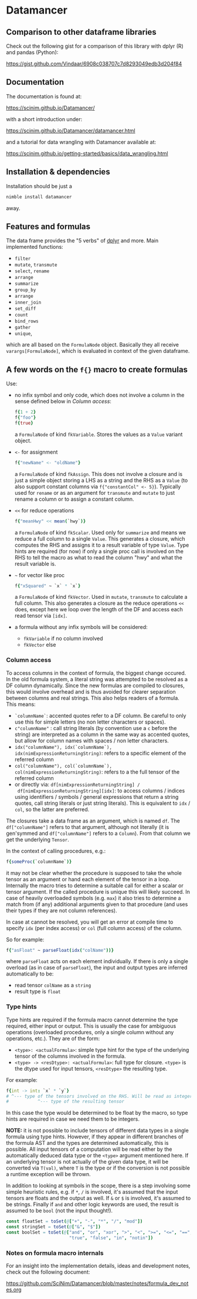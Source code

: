 
* Datamancer
[[https://github.com/SciNim/datamancer/workflows/datamancer%20CI/badge.svg]]

#+ATTR_HTML: title="Join the chat at https://gitter.im/SciNim/Community"
[[https://gitter.im/SciNim/Community][file:https://badges.gitter.im/SciNim/Community.svg]]

** Comparison to other dataframe libraries

Check out the following gist for a comparison of this library with
dplyr (R) and pandas (Python):

https://gist.github.com/Vindaar/6908c038707c7d8293049edb3d204f84


** Documentation

The documentation is found at:

https://scinim.github.io/Datamancer/

with a short introduction under:

https://scinim.github.io/Datamancer/datamancer.html

and a tutorial for data wrangling with Datamancer available at:

https://scinim.github.io/getting-started/basics/data_wrangling.html

** Installation & dependencies

Installation should be just a 
#+BEGIN_SRC sh
nimble install datamancer
#+END_SRC
away.

** Features and formulas

The data frame provides the "5 verbs" of [[https://dplyr.tidyverse.org/][dplyr]] and more. Main implemented functions:
- =filter=
- =mutate=, =transmute=
- =select=, =rename=
- =arrange=
- =summarize=
- =group_by=
- =arrange=
- =inner_join=
- =set_diff=
- =count=
- =bind_rows=
- =gather=
- =unique=,
which are all based on the =FormulaNode= object. Basically they all
receive =varargs[FormulaNode]=, which is evaluated in context of the
given dataframe.  

** A few words on the =f{}= macro to create formulas

Use:
- no infix symbol and only code, which does not involve a column in
  the sense defined below in [[Column access]]:
  #+BEGIN_SRC nim
  f{1 + 2}
  f{"foo"}
  f{true}
  #+END_SRC
  a =FormulaNode= of kind =fkVariable=. Stores the values as a =Value=
  variant object.
- =<-= for assignment
  #+BEGIN_SRC nim
  f{"newName" <- "oldName"}
  #+END_SRC
  a =FormulaNode= of kind =fkAssign=.
  This does not involve a closure and is just a simple object storing
  a LHS as a string and the RHS as a =Value= (to also support constant
  columns via =f{"constantCol" <- 5}=).
  Typically used for =rename= or as an argument for =transmute= and
  =mutate= to just rename a column or to assign a constant column.
- =<<= for reduce operations
  #+BEGIN_SRC nim
  f{"meanHwy" << mean(`hwy`)}
  #+END_SRC
  a =FormulaNode= of kind =fkScalar=.
  Used only for =summarize= and means we reduce a full column to a
  single =Value=. This generates a closure, which computes the RHS and
  assigns it to a result variable of type =Value=. Type hints are
  required (for now) if only a single proc call is involved on the
  RHS to tell the macro as what to read the column "hwy" and what the
  result variable is.
- =~= for vector like proc
  #+BEGIN_SRC nim
  f{"xSquared" ~ `x` * `x`}
  #+END_SRC
  a =FormulaNode= of kind =fkVector=.
  Used in =mutate=, =transmute= to calculate a full column. This also
  generates a closure as the reduce operations =<<= does, except here
  we loop over the length of the DF and access each read tensor via =[idx]=.
- a formula without any infix symbols will be considered:
  - =fkVariable= if no column involved
  - =fkVector= else

*** Column access
To access columns in the context of formula, the biggest change
occured. In the old formula system, a literal string was attempted to
be resolved as a DF column dynamically. Since the new formulas are
compiled to closures, this would involve overhead and is thus avoided
for clearer separation between columns and real strings. This also
helps readers of a formula. This means:
- =`columnName`=: accented quotes refer to a DF column. Be careful to
  only use this for simple letters (no non letter characters or spaces).
- =c"columnName"= : call string literals (by convention use a =c=
  before the string) are interpreted as a column in the same way as
  accented quotes, but allow for column names with spaces / non letter
  characters.
- =idx("columnName"), idx(`columnName`), idx(nimExpressionReturningString)=:
  refers to a specific element of the referred column
- =col("columnName"), col(`columnName`), col(nimExpressionReturningString)=:
  refers to a the full tensor of the referred column
- or directly via: =df[nimExpressionReturningString] /
  df[nimExpressionReturningString][idx]=: to access columns / indices using
  identifiers / symbols / general expressions that return a string
  quotes, call string literals or just string literals). This is
  equivalent to =idx= / =col=, so the latter are preferred.

The closures take a data frame as an argument, which is named
=df=. The =df["columnName"]= refers to that argument, although not
literally (it is gen'symmed and =df["columnName"]= refers to a
=Column=). From that column we get the underlying =Tensor=.

In the context of calling procedures, e.g.:
#+BEGIN_SRC nim
f{someProc(`columnName`)}
#+END_SRC
it may not be clear whether the procedure is supposed to take the
whole tensor as an argument or hand each element of the tensor in a
loop. Internally the macro tries to determine a suitable call for
either a scalar or tensor argument. If the called procedure is unique
this will likely succeed. In case of heavily overloaded symbols
(e.g. =max=) it also tries to determine a match from (if any)
additional arguments given to that procedure (and uses their types if
they are not column references).

In case at cannot be resolved, you will get an error at compile time
to specify =idx= (per index access) or =col= (full column access) of the column.

So for example:
#+BEGIN_SRC nim
f{"asFloat" ~ parseFloat(idx("colName"))}
#+END_SRC
where =parseFloat= acts on each element individually. If there is only
a single overload (as in case of =parseFloat=), the input and output
types are inferred automatically to be:
- read tensor =colName= as a =string=
- result type is =float=

*** Type hints
Type hints are required if the formula macro cannot determine the type
required, either input or output. This is usually the case for
ambiguous operations (overloaded procedures, only a single column
without any operations, etc.). They are of
the form:
- =<type>: <actualFormula>=: simple type hint for the type of the
  underlying tensor of the columns involved in the formula.  
- =<type> -> <resDtype>: <actualFormula>=: full type for closure.
  =<type>= is the dtype used for input tensors, =<resDtype>= the resulting
  type.
For example:
#+begin_src nim
f{int -> int: `x` * `y`}
# ^--- type of the tensors involved on the RHS. Will be read as integers
#           ^--- type of the resulting tensor
#+end_src
In this case the type would be determined to be float by the macro, so
type hints are required in case we need them to be integers.

*NOTE:* it is not possible to include tensors of different data types
in a single formula using type hints. However, if they appear in
different branches of the formula AST and the types are determined
automatically, this is possible. All input tensors of a computation will be read
either by the automatically deduced data type or the =<type>= argument
mentioned here. If an underlying tensor is not actually of the given
data type, it will be converted via =T(val)=, where =T= is the type or
if the conversion is not possible a runtime exception will be thrown.

In addition to looking at symbols in the scope, there is a step
involving some simple heuristic rules, e.g. if =*=, =/= is involved, it's
assumed that the input tensors are floats and the output as well. If
=&= or =$= is involved, it's assumed to be strings. 
Finally if =and= and other logic keywords are used, the result is
assumed to be =bool= (not the input thought!). 

#+BEGIN_SRC nim
    const floatSet = toSet(@["+", "-", "*", "/", "mod"])
    const stringSet = toSet(@["&", "$"])
    const boolSet = toSet(@["and", "or", "xor", ">", "<", ">=", "<=", "==", "!=",
                            "true", "false", "in", "notin"])
#+END_SRC

*** Notes on formula macro internals

For an insight into the implementation details, ideas and development
notes, check out the following document:

https://github.com/SciNim/Datamancer/blob/master/notes/formula_dev_notes.org
